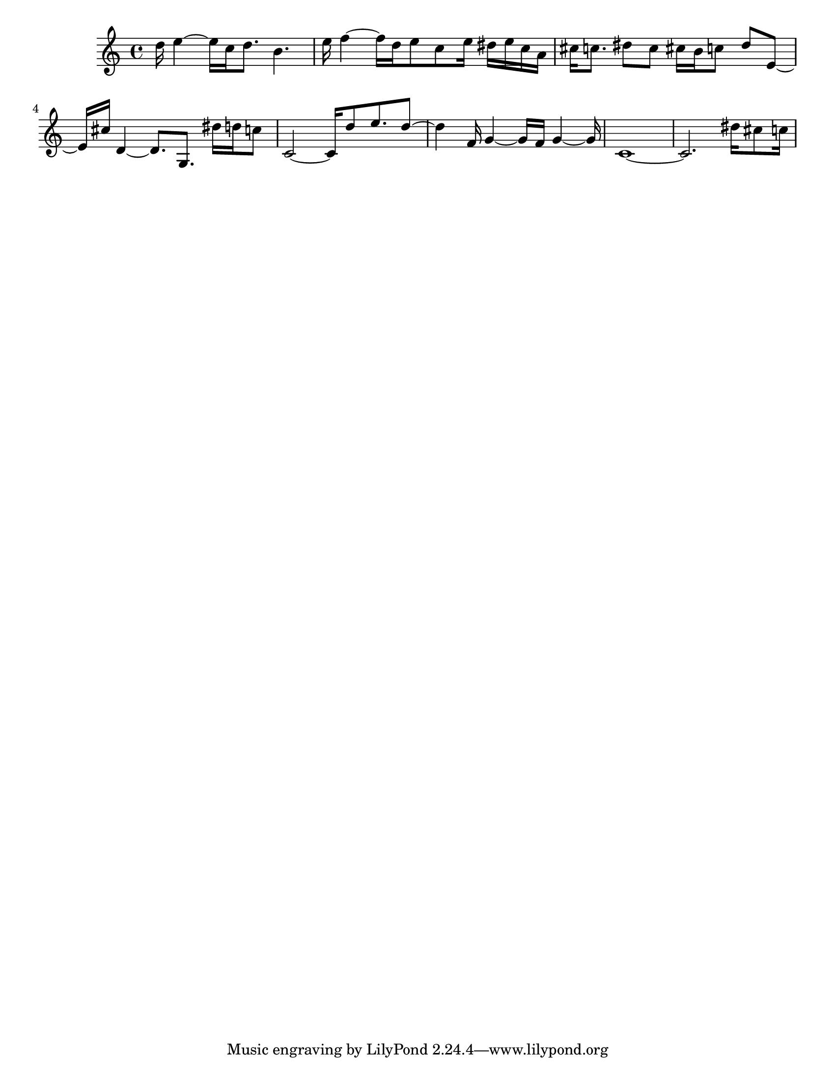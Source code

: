 #(set-default-paper-size "letter")

<<

\new ChordNames {
    \set majorSevenSymbol = \markup { maj7 } 
    \set additionalPitchPrefix = #"add"
    \chordmode {
        s16*128
    }
}

\new Staff { 
    {
        \clef treble
        \key c \major
        \time 4/4
        
        d''16 e''4~ e''16 c''16 d''8. b'4. | e''16 f''4~ f''16 d''16 e''8 c''8 e''16 dis''16 e''16 c''16 a'16 | cis''16 c''8. dis''8 c''8 cis''16 b'16 c''8 dis''8 e'8~ | e'16 cis''16 d'4~ d'8. g8. dis''16 d''16 c''8 | c'2~ c'16 d''8 e''8. d''8~ | d''4 f'16 g'4~ g'16 f'16 g'4~ g'16 | c'1~ | c'2. dis''16 cis''8 c''16
    }
}

>>

\version "2.18.2"